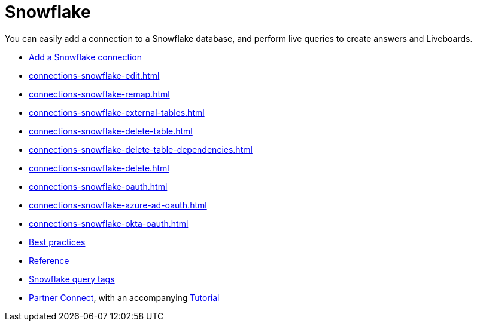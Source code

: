 = Snowflake
:last_updated: 08/10/2021
:linkattrs:
:experimental:
:page-partial:
:description: You can easily add a connection to a Snowflake database, and perform live queries to create answers and Liveboards.
:page-aliases: /data-integrate/embrace/embrace-snowflake.adoc

You can easily add a connection to a Snowflake database, and perform live queries to create answers and Liveboards.

* xref:connections-snowflake-add.adoc[Add a Snowflake connection]
* xref:connections-snowflake-edit.adoc[]
* xref:connections-snowflake-remap.adoc[]
* xref:connections-snowflake-external-tables.adoc[]
* xref:connections-snowflake-delete-table.adoc[]
* xref:connections-snowflake-delete-table-dependencies.adoc[]
* xref:connections-snowflake-delete.adoc[]
* xref:connections-snowflake-oauth.adoc[]
* xref:connections-snowflake-azure-ad-oauth.adoc[]
* xref:connections-snowflake-okta-oauth.adoc[]
* xref:connections-snowflake-best.adoc[Best practices]
* xref:connections-snowflake-reference.adoc[Reference]
* xref:connections-query-tags.adoc#tag-snowflake[Snowflake query tags]
* xref:connections-snowflake-partner.adoc[Partner Connect], with an accompanying xref:connections-snowflake-tutorial.adoc[Tutorial]
